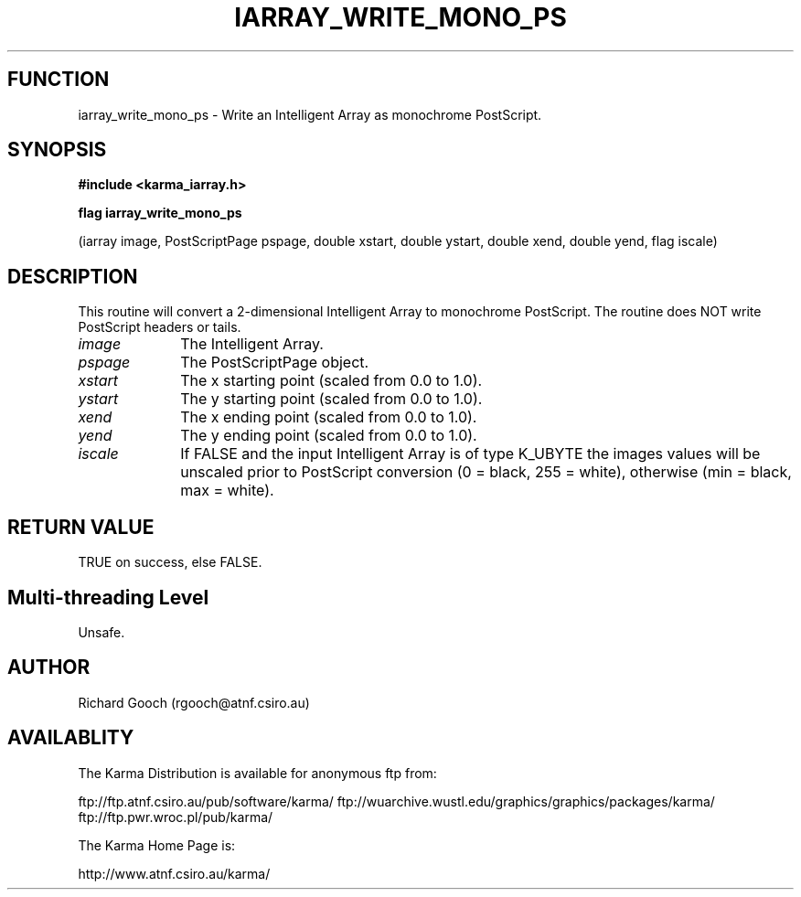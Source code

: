 .TH IARRAY_WRITE_MONO_PS 3 "14 Aug 2006" "Karma Distribution"
.SH FUNCTION
iarray_write_mono_ps \- Write an Intelligent Array as monochrome PostScript.
.SH SYNOPSIS
.B #include <karma_iarray.h>
.sp
.B flag iarray_write_mono_ps
.sp
(iarray image, PostScriptPage pspage,
double xstart, double ystart,
double xend, double yend, flag iscale)
.SH DESCRIPTION
This routine will convert a 2-dimensional Intelligent Array to
monochrome PostScript. The routine does NOT write PostScript headers or
tails.
.IP \fIimage\fP 1i
The Intelligent Array.
.IP \fIpspage\fP 1i
The PostScriptPage object.
.IP \fIxstart\fP 1i
The x starting point (scaled from 0.0 to 1.0).
.IP \fIystart\fP 1i
The y starting point (scaled from 0.0 to 1.0).
.IP \fIxend\fP 1i
The x ending point (scaled from 0.0 to 1.0).
.IP \fIyend\fP 1i
The y ending point (scaled from 0.0 to 1.0).
.IP \fIiscale\fP 1i
If FALSE and the input Intelligent Array is of type K_UBYTE the
images values will be unscaled prior to PostScript conversion (0 = black,
255 = white), otherwise (min = black, max = white).
.SH RETURN VALUE
TRUE on success, else FALSE.
.SH Multi-threading Level
Unsafe.
.SH AUTHOR
Richard Gooch (rgooch@atnf.csiro.au)
.SH AVAILABLITY
The Karma Distribution is available for anonymous ftp from:

ftp://ftp.atnf.csiro.au/pub/software/karma/
ftp://wuarchive.wustl.edu/graphics/graphics/packages/karma/
ftp://ftp.pwr.wroc.pl/pub/karma/

The Karma Home Page is:

http://www.atnf.csiro.au/karma/
